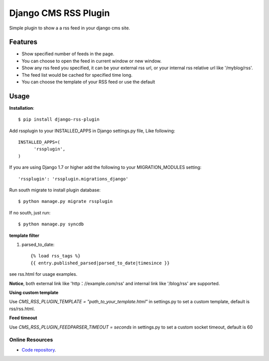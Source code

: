 =====================
Django CMS RSS Plugin
=====================

Simple plugin to show a a rss feed in your django cms site.

Features
========
* Show specified number of feeds in the page.
* You can choose to open the feed in current window or new window.
* Show any rss feed you specified, it can be your external rss url, or your internal rss relative url like '/myblog/rss'.
* The feed list would be cached for specified time long.
* You can choose the template of your RSS feed or use the default

Usage
=====

**Installation**::

  $ pip install django-rss-plugin

Add rssplugin to your INSTALLED_APPS in Django settings.py file, Like following::

  INSTALLED_APPS=(
  	'rssplugin',
  )


If you are using Django 1.7 or higher add the following to your MIGRATION_MODULES setting::

  'rssplugin': 'rssplugin.migrations_django'


Run south migrate to install plugin database::

  $ python manage.py migrate rssplugin

If no south, just run::

  $ python manage.py syncdb

**template filter**

#. parsed_to_date::

    {% load rss_tags %}
    {{ entry.published_parsed|parsed_to_date|timesince }}

see rss.html for usage examples.

**Notice**, both external link like 'http：//example.com/rss' and internal link like '/blog/rss' are supported.


**Using custom template**

Use `CMS_RSS_PLUGIN_TEMPLATE = "path_to_your_template.html"` in settings.py to set a custom template, default is rss/rss.html.


**Feed timeout**

Use `CMS_RSS_PLUGIN_FEEDPARSER_TIMEOUT = seconds` in settings.py to set a custom socket timeout, default is 60

Online Resources
----------------

* `Code repository`_.

.. _Code repository: https://github.com/zgwmike/django-rss-plugin
